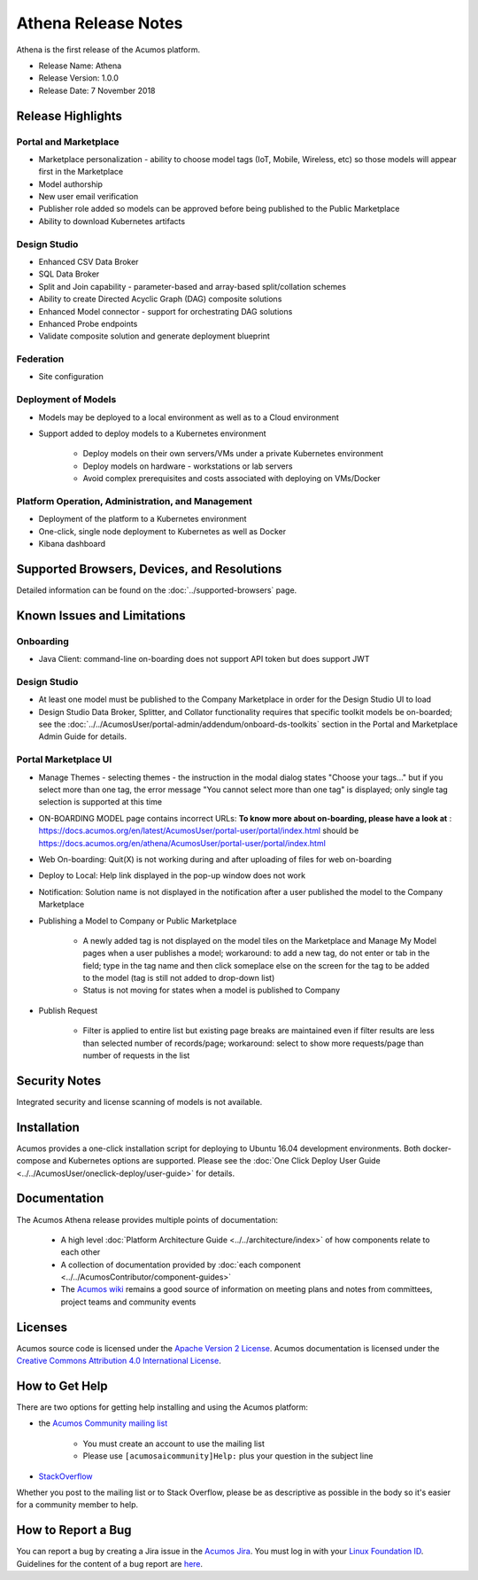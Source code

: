 .. ===============LICENSE_START=======================================================
.. Acumos CC-BY-4.0
.. ===================================================================================
.. Copyright (C) 2017-2018 AT&T Intellectual Property & Tech Mahindra. All rights reserved.
.. ===================================================================================
.. This Acumos documentation file is distributed by AT&T and Tech Mahindra
.. under the Creative Commons Attribution 4.0 International License (the "License");
.. you may not use this file except in compliance with the License.
.. You may obtain a copy of the License at
..
.. http://creativecommons.org/licenses/by/4.0
..
.. This file is distributed on an "AS IS" BASIS,
.. WITHOUT WARRANTIES OR CONDITIONS OF ANY KIND, either express or implied.
.. See the License for the specific language governing permissions and
.. limitations under the License.
.. ===============LICENSE_END=========================================================

====================
Athena Release Notes
====================
Athena is the first release of the Acumos platform.

* Release Name: Athena
* Release Version: 1.0.0
* Release Date: 7 November 2018

Release Highlights
==================
Portal and Marketplace
----------------------
* Marketplace personalization - ability to choose model tags (IoT, Mobile, Wireless, etc) so those models will appear first in the Marketplace
* Model authorship
* New user email verification
* Publisher role added so models can be approved before being published to the Public Marketplace
* Ability to download Kubernetes artifacts

Design Studio
-------------
* Enhanced CSV Data Broker
* SQL Data Broker
* Split and Join capability - parameter-based and array-based split/collation schemes
* Ability to create Directed Acyclic Graph (DAG) composite solutions
* Enhanced Model connector - support for orchestrating DAG solutions
* Enhanced Probe endpoints
* Validate composite solution and generate deployment blueprint

Federation
----------
* Site configuration

Deployment of Models
--------------------
* Models may be deployed to a local environment as well as to a Cloud environment
* Support added to deploy models to a Kubernetes environment

    * Deploy models on their own servers/VMs under a private Kubernetes environment
    * Deploy models on hardware - workstations or lab servers
    * Avoid complex prerequisites and costs associated with deploying on VMs/Docker

Platform Operation, Administration, and Management
--------------------------------------------------
* Deployment of the platform to a Kubernetes environment
* One-click, single node deployment to Kubernetes as well as Docker
* Kibana dashboard

Supported Browsers, Devices, and Resolutions
============================================
Detailed information can be found on the :doc:`../supported-browsers` page.


Known Issues and Limitations
============================

Onboarding
----------

* Java Client: command-line on-boarding does not support API token but does support JWT

Design Studio
-------------

* At least one model must be published to the Company Marketplace in order for the Design Studio UI to load
* Design Studio Data Broker, Splitter, and Collator functionality requires that specific toolkit models be on-boarded; see the :doc:`../../AcumosUser/portal-admin/addendum/onboard-ds-toolkits` section in the Portal and Marketplace Admin Guide for details.

Portal Marketplace UI
---------------------

* Manage Themes - selecting themes - the instruction in the modal dialog states "Choose your tags..." but if you select more than one tag, the error message "You cannot select more than one tag" is displayed; only single tag selection is supported at this time
* ON-BOARDING MODEL page contains incorrect URLs: **To know more about on-boarding, please have a look at** : https://docs.acumos.org/en/latest/AcumosUser/portal-user/portal/index.html should be https://docs.acumos.org/en/athena/AcumosUser/portal-user/portal/index.html
* Web On-boarding: Quit(X) is not working during and after uploading of files for web on-boarding
* Deploy to Local: Help link displayed in the pop-up window does not work
* Notification: Solution name is not displayed in the notification after a user published the model to the Company Marketplace
* Publishing a Model to Company or Public Marketplace

    * A newly added tag is not displayed on the model tiles on the Marketplace and Manage My Model pages when a user publishes a model; workaround: to add a new tag, do not enter or tab in the field; type in the tag name and then click someplace else on the screen for the tag to be added to the model (tag is still not added to drop-down list)
    * Status is not moving for states when a model is published to Company

* Publish Request

    * Filter is applied to entire list but existing page breaks are maintained even if filter results are less than selected number of records/page; workaround: select to show more requests/page than number of requests in the list



Security Notes
==============
Integrated security and license scanning of models is not available.

Installation
============
Acumos provides a one-click installation script for deploying to Ubuntu 16.04
development environments. Both docker-compose and Kubernetes options are
supported. Please see the :doc:`One Click Deploy User Guide
<../../AcumosUser/oneclick-deploy/user-guide>` for details.

Documentation
=============
The Acumos Athena release provides multiple points of documentation:

 * A high level :doc:`Platform Architecture Guide <../../architecture/index>` of how components
   relate to each other
 * A collection of documentation provided
   by :doc:`each component <../../AcumosContributor/component-guides>`
 * The `Acumos wiki <https://wiki.acumos.org>`_ remains a good source of
   information on meeting plans and notes from committees, project teams and
   community events

Licenses
========
Acumos source code is licensed under the `Apache Version 2 License
<http://www.apache.org/licenses/LICENSE-2.0>`_.
Acumos documentation is licensed under the `Creative Commons Attribution 4.0
International License <http://creativecommons.org/licenses/by/4.0>`_.

How to Get Help
===============
There are two options for getting help installing and using the Acumos platform:

* the `Acumos Community mailing list <https://lists.acumos.org/g/acumosaicommunity>`_

    * You must create an account to use the mailing list
    * Please use ``[acumosaicommunity]Help:`` plus your question in the subject line

* `StackOverflow <https://stackoverflow.com/search?q=acumos>`_

Whether you post to the mailing list or to Stack Overflow, please be as
descriptive as possible in the body so it's easier for a community member to
help.

How to Report a Bug
===================
You can report a bug by creating a Jira issue in the `Acumos Jira
<https://jira.acumos.org>`_. You must log in with your `Linux Foundation ID <https://identity.linuxfoundation.org>`_.
Guidelines for the content of a bug report are `here
<https://wiki.acumos.org/display/AC/Reporting+Bugs>`_.

